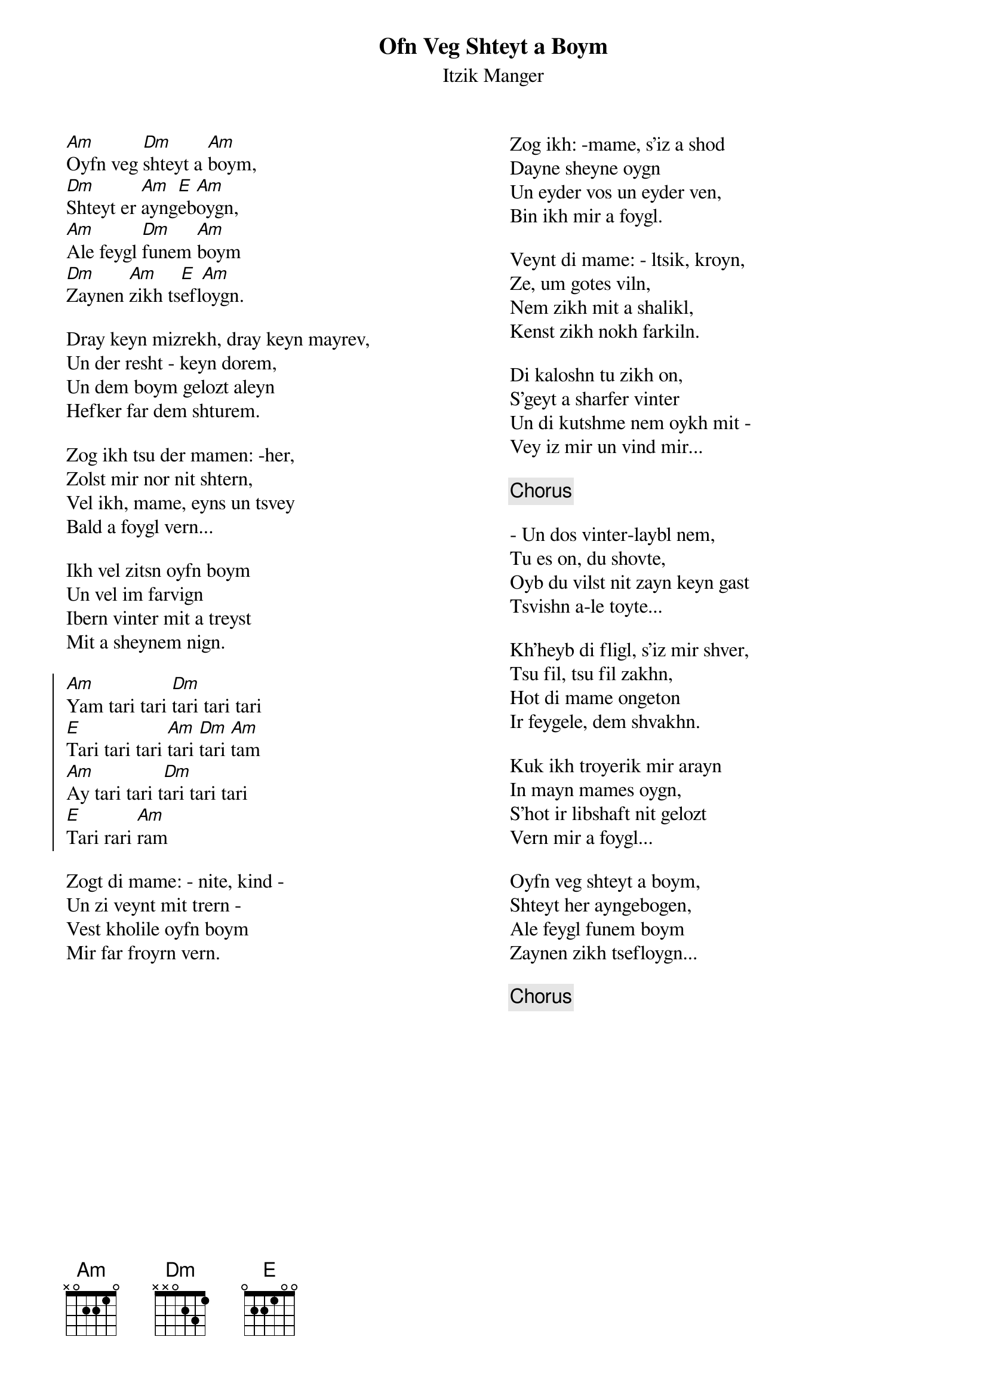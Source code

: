 {t:Ofn Veg Shteyt a Boym}
{st:Itzik Manger}
{columns:2}
[Am]Oyfn veg [Dm]shteyt a [Am]boym,
[Dm]Shteyt er [Am]ayng[E]eb[Am]oygn,
[Am]Ale feygl [Dm]funem [Am]boym
[Dm]Zaynen [Am]zikh ts[E]efl[Am]oygn.

Dray keyn mizrekh, dray keyn mayrev,
Un der resht - keyn dorem,
Un dem boym gelozt aleyn
Hefker far dem shturem.

Zog ikh tsu der mamen: -her,
Zolst mir nor nit shtern,
Vel ikh, mame, eyns un tsvey
Bald a foygl vern...

Ikh vel zitsn oyfn boym
Un vel im farvign
Ibern vinter mit a treyst
Mit a sheynem nign.

{soc}
[Am]Yam tari tari [Dm]tari tari tari
[E]Tari tari tari [Am]tari [Dm]tari [Am]tam
[Am]Ay tari tari t[Dm]ari tari tari
[E]Tari rari [Am]ram
{eoc}

Zogt di mame: - nite, kind -
Un zi veynt mit trern -
Vest kholile oyfn boym
Mir far froyrn vern.

{column_break}
Zog ikh: -mame, s'iz a shod
Dayne sheyne oygn
Un eyder vos un eyder ven,
Bin ikh mir a foygl.

Veynt di mame: - ltsik, kroyn,
Ze, um gotes viln,
Nem zikh mit a shalikl,
Kenst zikh nokh farkiln.

Di kaloshn tu zikh on,
S'geyt a sharfer vinter
Un di kutshme nem oykh mit -
Vey iz mir un vind mir...

{comment:Chorus}

- Un dos vinter-laybl nem,
Tu es on, du shovte,
Oyb du vilst nit zayn keyn gast
Tsvishn a-le toyte...

Kh'heyb di fligl, s'iz mir shver,
Tsu fil, tsu fil zakhn,
Hot di mame ongeton
Ir feygele, dem shvakhn.

Kuk ikh troyerik mir arayn
In mayn mames oygn,
S'hot ir libshaft nit gelozt
Vern mir a foygl...

Oyfn veg shteyt a boym,
Shteyt her ayngebogen,
Ale feygl funem boym
Zaynen zikh tsefloygn...

{comment:Chorus}



